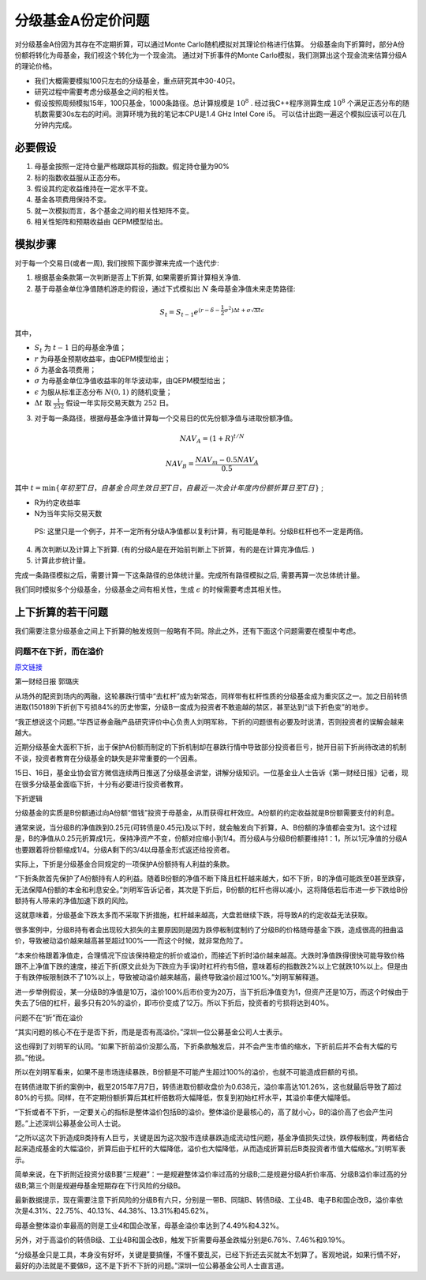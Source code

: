 .. index:: model

分级基金A份定价问题
==============================

对分级基金A份因为其存在不定期折算，可以通过Monte Carlo随机模拟对其理论价格进行估算。
分级基金向下折算时，部分A份份额将转化为母基金，我们视这个转化为一个现金流。
通过对下折事件的Monte Carlo模拟，我们测算出这个现金流来估算分级A的理论价格。

- 我们大概需要模拟100只左右的分级基金，重点研究其中30-40只。
- 研究过程中需要考虑分级基金之间的相关性。
- 假设按照周频模拟15年，100只基金，1000条路径。总计算规模是 :math:`10^8` . 经过我C++程序测算生成 :math:`10^8` 个满足正态分布的随机数需要30s左右的时间。测算环境为我的笔记本CPU是1.4 GHz Intel Core i5。 可以估计出跑一遍这个模拟应该可以在几分钟内完成。


.. index:: 模型假设

必要假设
----------------------------------------

1. 母基金按照一定持仓量严格跟踪其标的指数。假定持仓量为90%
#. 标的指数收益服从正态分布。
#. 假设其约定收益维持在一定水平不变。
#. 基金各项费用保持不变。
#. 就一次模拟而言，各个基金之间的相关性矩阵不变。
#. 相关性矩阵和预期收益由 QEPM模型给出。


模拟步骤
----------------------------------------

对于每一个交易日(或者一周), 我们按照下面步骤来完成一个迭代步:

1. 根据基金条款第一次判断是否上下折算, 如果需要折算计算相关净值.
2. 基于母基金单位净值随机游走的假设，通过下式模拟出 :math:`N` 条母基金净值未来走势路径:

.. math::
   S_t = S_{t-1}e^{(r - \delta - \frac{1}{2} \sigma^2) \Delta t + \sigma \sqrt{\Delta t} \epsilon}

其中， 

- :math:`S_t` 为 :math:`t-1` 日的母基金净值；
- :math:`r` 为母基金预期收益率，由QEPM模型给出；
- :math:`\delta` 为基金各项费用；
- :math:`\sigma` 为母基金单位净值收益率的年华波动率，由QEPM模型给出；
- :math:`\epsilon` 为服从标准正态分布 :math:`N(0,1)` 的随机变量；
- :math:`\Delta t` 取 :math:`\frac{1}{252}` 假设一年实际交易天数为 :math:`252` 日。

3. 对于每一条路径，根据母基金净值计算每一个交易日的优先份额净值与进取份额净值。

.. math::
   NAV_A=(1+R)^{t/N}

.. math::
   NAV_B=\frac{NAV_m - 0.5 NAV_A}{0.5}

其中 :math:`t = \min\{年初至T日，自基金合同生效日至T日，自最近一次会计年度内份额折算日至T日\}` ;

-  R为约定收益率
-  N为当年实际交易天数

..

    PS: 这里只是一个例子，并不一定所有分级A净值都以复利计算，有可能是单利。分级B杠杆也不一定是两倍。

4. 再次判断以及计算上下折算. (有的分级A是在开始前判断上下折算，有的是在计算完净值后. )
5. 计算此步统计量。

完成一条路径模拟之后，需要计算一下这条路径的总体统计量。完成所有路径模拟之后, 需要再算一次总体统计量。


我们同时模拟多个分级基金，分级基金之间有相关性，生成 :math:`\epsilon` 的时候需要考虑其相关性。


上下折算的若干问题
----------------------------------------
我们需要注意分级基金之间上下折算的触发规则一般略有不同。除此之外，还有下面这个问题需要在模型中考虑。


问题不在下折，而在溢价
````````````````````````````````````````

`原文链接 <http://mp.weixin.qq.com/s?__biz=MzA4NjE5NzgwMg==&mid=212752344&idx=1&sn=287e6810bfb32e03bed58c557a210796&scene=1&key=0acd51d81cb052bcc465767c189dacb654fdad37b20f39607bb244488f4fedef6a002eb06fea390273d58847f8aacd95&ascene=0&uin=NTU3ODAwNQ%3D%3D&devicetype=iMac+MacBookAir6%2C2+OSX+OSX+10.10.3+build(14D136)&version=11020012&pass_ticket=IwX3RnjNrmnR22N4OpExt5sUNCO9DJR8PbQ4SG%2FDukU%3D>`_

第一财经日报 郭璐庆

从场外的配资到场内的两融，这轮暴跌行情中“去杠杆”成为新常态，同样带有杠杆性质的分级基金成为重灾区之一。加之日前转债进取(150189)下折创下亏损84%的历史惨案，分级B一度成为投资者不敢逾越的禁区，甚至达到“谈下折色变”的地步。

“我正想说这个问题。”华西证券金融产品研究评价中心负责人刘明军称，下折的问题很有必要及时说清，否则投资者的误解会越来越大。

近期分级基金大面积下折，出于保护A份额而制定的下折机制却在暴跌行情中导致部分投资者巨亏，抛开目前下折尚待改进的机制不谈，投资者教育在分级基金的缺失是非常重要的一个因素。

15日、16日，基金业协会官方微信连续两日推送了分级基金讲堂，讲解分级知识。一位基金业人士告诉《第一财经日报》记者，现在很多分级基金面临下折，十分有必要进行投资者教育。

下折逻辑

分级基金的实质是B份额通过向A份额“借钱”投资于母基金，从而获得杠杆效应。A份额的约定收益就是B份额需要支付的利息。

通常来说，当分级B的净值跌到0.25元(可转债是0.45元)及以下时，就会触发向下折算，A、B份额的净值都会变为1。这个过程是，B的净值从0.25元折算成1元，保持净资产不变，份额对应缩小到1/4。而分级A与分级B份额要维持1：1，所以1元净值的分级A也要跟着将份额缩成1/4。分级A剩下的3/4以母基金形式返还给投资者。

实际上，下折是分级基金合同规定的一项保护A份额持有人利益的条款。

“下折条款首先保护了A份额持有人的利益。随着B份额的净值不断下降且杠杆越来越大，如不下折，B的净值可能跌至0甚至跌穿，无法保障A份额的本金和利息安全。”刘明军告诉记者，其次是下折后，B份额的杠杆也得以减小，这将降低若后市进一步下跌给B份额持有人带来的净值加速下跌的风险。

这就意味着，分级基金下跌太多而不采取下折措施，杠杆越来越高，大盘若继续下跌，将导致A的约定收益无法获取。

很多案例中，分级B持有者会出现较大损失的主要原因则是因为跌停板制度制约了分级B的价格随母基金下跌，造成很高的扭曲溢价，导致被动溢价越来越高甚至超过100%——而这个时候，就非常危险了。

“本来价格跟着净值走，合理情况下应该保持稳定的折价或溢价，而接近下折时溢价越来越高。大跌时净值跌得很快可能导致价格跟不上净值下跌的速度，接近下折(原文此处为下跌应为手误)时杠杆约有5倍，意味着标的指数跌2%以上它就跌10%以上。但是由于有跌停板限制跌不了10%以上，导致被动溢价越来越高，最终导致溢价超过100%。”刘明军解释道。

进一步举例假设，某一分级B的净值是10万，溢价100%后市价变为20万，当下折后净值变为1，但资产还是10万，而这个时候由于失去了5倍的杠杆，最多只有20%的溢价，即市价变成了12万。所以下折后，投资者的亏损将达到40%。

问题不在“折”而在溢价

“其实问题的核心不在于是否下折，而是是否有高溢价。”深圳一位公募基金公司人士表示。

这也得到了刘明军的认同。“如果下折前溢价没那么高，下折条款触发后，并不会产生市值的缩水，下折前后并不会有大幅的亏损。”他说。

所以在刘明军看来，如果不是市场连续暴跌，B份额是不可能产生超过100%的溢价，也就不可能造成巨额的亏损。

在转债进取下折的案例中，截至2015年7月7日，转债进取份额收盘价为0.638元，溢价率高达101.26%，这也就最后导致了超过80%的亏损。同样，在不定期份额折算后其杠杆倍数将大幅降低，恢复到初始杠杆水平，其溢价率便大幅降低。

“下折或者不下折，一定要关心的指标是整体溢价包括B的溢价。整体溢价是最核心的，高了就小心，B的溢价高了也会产生问题。”上述深圳公募基金公司人士说。

“之所以这次下折造成B类持有人巨亏，关键是因为这次股市连续暴跌造成流动性问题，基金净值损失过快，跌停板制度，两者结合起来造成基金的大幅溢价，折算后由于杠杆的大幅降低，溢价也大幅降低，从而造成折算前后B类投资者市值大幅缩水。”刘明军表示。

简单来说，在下折附近投资分级B要“三规避”：一是规避整体溢价率过高的分级B;二是规避分级A折价率高、分级B溢价率过高的分级B;第三个则是规避母基金短期存在下行风险的分级B。

最新数据提示，现在需要注意下折风险的分级B有六只，分别是一带B、同瑞B、转债B级、工业4B、电子B和国企改B，溢价率依次是4.31%、22.75%、40.13%、44.38%、13.31%和45.62%。

母基金整体溢价率最高的则是工业4和国企改革，母基金溢价率达到了4.49%和4.32%。

另外，对于高溢价的转债B级、工业4B和国企改B，触发下折需要母基金跌幅分别是6.76%、7.46%和9.19%。

“分级基金只是工具，本身没有好坏，关键是要搞懂，不懂不要乱买，已经下折还去买就太不划算了。客观地说，如果行情不好，最好的办法就是不要做B，这不是下折不下折的问题。”深圳一位公募基金公司人士直言道。





